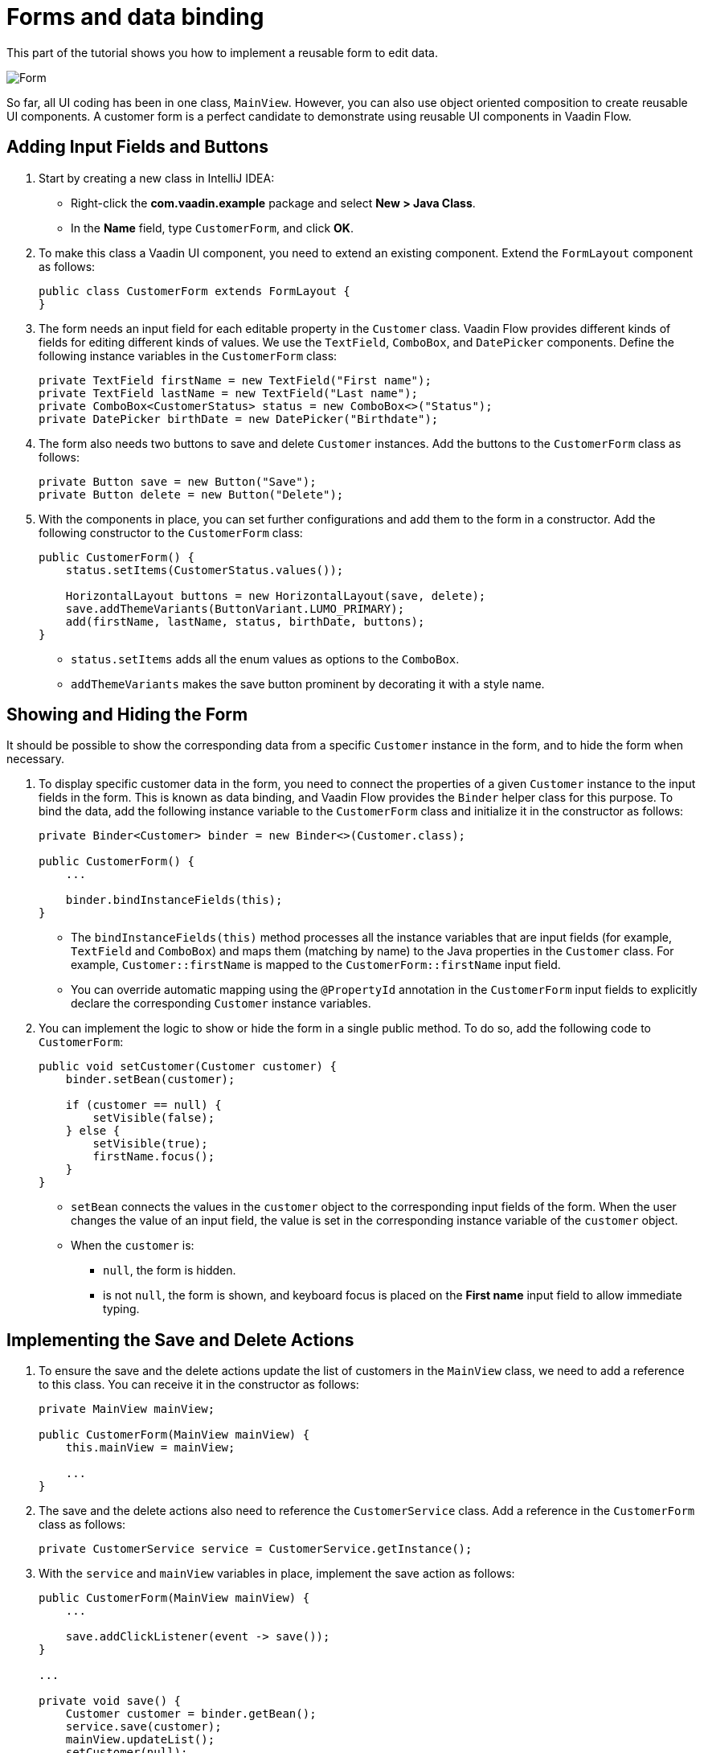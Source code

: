 [[flow.tutorial.form]]
= Forms and data binding

:title: Forms and data binding - Vaadin CRUD tutorial part 4
:author: Vaadin
:description: Learn how to implement a reusable form to edit data in a Vaadin application.
:tags: Flow, Java
:imagesdir: ./images
:linkattrs:

This part of the tutorial shows you how to implement a reusable form to edit data.

image::form.png[Form]

So far, all UI coding has been in one class, `MainView`. However, you can also use object oriented composition to create reusable UI components. A customer form is a perfect candidate to demonstrate using reusable UI components in Vaadin Flow.

== Adding Input Fields and Buttons

. Start by creating a new class in IntelliJ IDEA:

** Right-click the *com.vaadin.example* package and select *New > Java Class*.

** In the *Name* field, type `CustomerForm`, and click *OK*.

. To make this class a Vaadin UI component, you need to extend an existing component. Extend the `FormLayout` component as follows:
+
[source,java]
----
public class CustomerForm extends FormLayout {
}
----

. The form needs an input field for each editable property in the `Customer` class. Vaadin Flow provides different kinds of fields for editing different kinds of values. We use the `TextField`, `ComboBox`, and `DatePicker` components. Define the following instance variables in the `CustomerForm` class:
+
[source,java]
----
private TextField firstName = new TextField("First name");
private TextField lastName = new TextField("Last name");
private ComboBox<CustomerStatus> status = new ComboBox<>("Status");
private DatePicker birthDate = new DatePicker("Birthdate");
----

. The form also needs two buttons to save and delete `Customer` instances. Add the buttons to the `CustomerForm` class as follows:
+
[source,java]
----
private Button save = new Button("Save");
private Button delete = new Button("Delete");
----

. With the components in place, you can set further configurations and add them to the form in a constructor. Add the following constructor to the `CustomerForm` class:
+
[source,java]
----
public CustomerForm() {
    status.setItems(CustomerStatus.values()); 

    HorizontalLayout buttons = new HorizontalLayout(save, delete);
    save.addThemeVariants(ButtonVariant.LUMO_PRIMARY); 
    add(firstName, lastName, status, birthDate, buttons);
}
----
* `status.setItems` adds all the enum values as options to the `ComboBox`.

* `addThemeVariants` makes the save button prominent by decorating it with a style name.

== Showing and Hiding the Form

It should be possible to show the corresponding data from a specific `Customer` instance in the form, and to hide the form when necessary. 

. To display specific customer data in the form, you need to connect the properties of a given `Customer` instance to the input fields in the form. This is known as data binding, and Vaadin Flow provides the `Binder` helper class for this purpose. To bind the data, add the following instance variable to the `CustomerForm` class and initialize it in the constructor as follows:
+
[source,java]
----
private Binder<Customer> binder = new Binder<>(Customer.class);

public CustomerForm() {
    ...

    binder.bindInstanceFields(this);
}
----

* The `bindInstanceFields(this)` method processes all the instance variables that are input fields (for example, `TextField` and `ComboBox`) and maps them (matching by name) to the Java properties in the `Customer` class. For example, `Customer::firstName` is mapped to the `CustomerForm::firstName` input field. 
* You can override automatic mapping using the `@PropertyId` annotation in the `CustomerForm` input fields to explicitly declare the corresponding `Customer` instance variables.

. You can implement the logic to show or hide the form in a single public method. To do so, add the following code to `CustomerForm`:
+
[source,java]
----
public void setCustomer(Customer customer) {
    binder.setBean(customer); 

    if (customer == null) { 
        setVisible(false);
    } else { 
        setVisible(true);
        firstName.focus();
    }
}
----
* `setBean` connects the values in the `customer` object to the corresponding input fields of the form. When the user changes the value of an input field, the value is set in the corresponding instance variable of the `customer` object.

* When the `customer` is:
** `null`, the form is hidden. 
** is not `null`, the form is shown, and keyboard focus is placed on the *First name* input field to allow immediate typing.

== Implementing the Save and Delete Actions

. To ensure the save and the delete actions update the list of customers in the `MainView` class, we need to add a reference to this class. You can receive it in the constructor as follows:
+
[source,java]
----
private MainView mainView;

public CustomerForm(MainView mainView) {
    this.mainView = mainView;

    ...
}
----

. The save and the delete actions also need to reference the `CustomerService` class. Add a reference in the `CustomerForm` class as follows:
+
[source,java]
----
private CustomerService service = CustomerService.getInstance();
----

. With the `service` and `mainView` variables in place, implement the save action as follows:
+
[source,java]
----
public CustomerForm(MainView mainView) {
    ...

    save.addClickListener(event -> save());
}

...

private void save() {
    Customer customer = binder.getBean(); 
    service.save(customer); 
    mainView.updateList(); 
    setCustomer(null); 
}
----
* `getBean` gets the `customer` instance that was bound to the input fields of the form.

* `service.save(customer)` performs the save action in the backend.

* `updateList` updates the list of customers in the main view.

* `setCustomer(null)` hides the form.

. Similarly, implement the delete action as follows:
+
[source,java]
----
public CustomerForm(MainView mainView) {
    ...
    delete.addClickListener(event -> delete());
}

...

private void delete() {
    Customer customer = binder.getBean();
    service.delete(customer);
    mainView.updateList();
    setCustomer(null);
}
----

[NOTE] 
In a real-world project, you should introduce an interface to avoid coupling with the `MainView` class. Alternatively, you could use an event system, like CDI events, to completely decouple the components. To keep things simple, we left this out of the scope of this tutorial.

== Adding the Form to the Main View

. To add the form to the main view, add the form as an instance variable in the `MainView` class:
+
[source, java]
----
public class MainView extends VerticalLayout {

    ...
    private CustomerForm form = new CustomerForm(this);

    ...
}
----

. To display the form to the right of the `Grid`, in the `MainView` class introduce a `HorizontalLayout` to wrap the `grid` and the `customerForm` components. Replace the `add(filterText, grid)` line of code with the following:
+
[source,java]
----
HorizontalLayout mainContent = new HorizontalLayout(grid, form);
mainContent.setSizeFull();
grid.setSizeFull();

add(filterText, mainContent);
----

. Compile the project, by selecting *Build > Build Project* in IntelliJ IDEA, and refresh your browser to see the changes:
+ 
image::form-in-app.png[From added to the application layout]

[NOTE]
The *Save* and *Delete* buttons don't work at this point, we'll add this in the next part of the tutorial.

